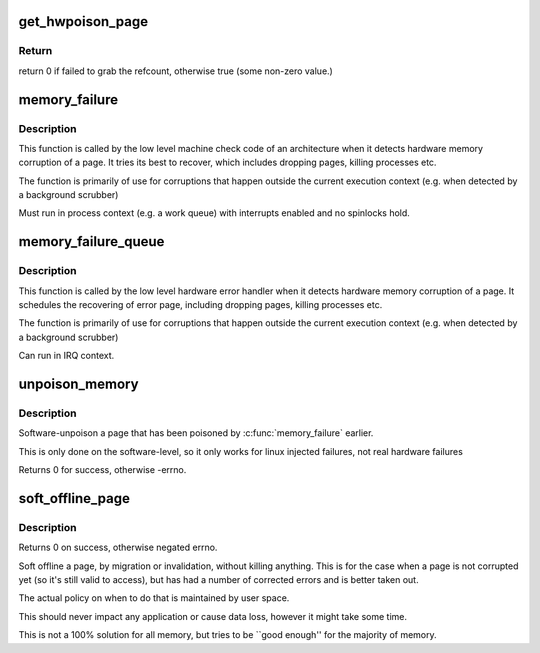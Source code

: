 .. -*- coding: utf-8; mode: rst -*-
.. src-file: mm/memory-failure.c

.. _`get_hwpoison_page`:

get_hwpoison_page
=================

.. c:function:: int get_hwpoison_page(struct page *page)

    Get refcount for memory error handling:

    :param struct page \*page:
        raw error page (hit by memory error)

.. _`get_hwpoison_page.return`:

Return
------

return 0 if failed to grab the refcount, otherwise true (some
non-zero value.)

.. _`memory_failure`:

memory_failure
==============

.. c:function:: int memory_failure(unsigned long pfn, int trapno, int flags)

    Handle memory failure of a page.

    :param unsigned long pfn:
        Page Number of the corrupted page

    :param int trapno:
        Trap number reported in the signal to user space.

    :param int flags:
        fine tune action taken

.. _`memory_failure.description`:

Description
-----------

This function is called by the low level machine check code
of an architecture when it detects hardware memory corruption
of a page. It tries its best to recover, which includes
dropping pages, killing processes etc.

The function is primarily of use for corruptions that
happen outside the current execution context (e.g. when
detected by a background scrubber)

Must run in process context (e.g. a work queue) with interrupts
enabled and no spinlocks hold.

.. _`memory_failure_queue`:

memory_failure_queue
====================

.. c:function:: void memory_failure_queue(unsigned long pfn, int trapno, int flags)

    Schedule handling memory failure of a page.

    :param unsigned long pfn:
        Page Number of the corrupted page

    :param int trapno:
        Trap number reported in the signal to user space.

    :param int flags:
        Flags for memory failure handling

.. _`memory_failure_queue.description`:

Description
-----------

This function is called by the low level hardware error handler
when it detects hardware memory corruption of a page. It schedules
the recovering of error page, including dropping pages, killing
processes etc.

The function is primarily of use for corruptions that
happen outside the current execution context (e.g. when
detected by a background scrubber)

Can run in IRQ context.

.. _`unpoison_memory`:

unpoison_memory
===============

.. c:function:: int unpoison_memory(unsigned long pfn)

    Unpoison a previously poisoned page

    :param unsigned long pfn:
        Page number of the to be unpoisoned page

.. _`unpoison_memory.description`:

Description
-----------

Software-unpoison a page that has been poisoned by
\ :c:func:`memory_failure`\  earlier.

This is only done on the software-level, so it only works
for linux injected failures, not real hardware failures

Returns 0 for success, otherwise -errno.

.. _`soft_offline_page`:

soft_offline_page
=================

.. c:function:: int soft_offline_page(struct page *page, int flags)

    Soft offline a page.

    :param struct page \*page:
        page to offline

    :param int flags:
        flags. Same as \ :c:func:`memory_failure`\ .

.. _`soft_offline_page.description`:

Description
-----------

Returns 0 on success, otherwise negated errno.

Soft offline a page, by migration or invalidation,
without killing anything. This is for the case when
a page is not corrupted yet (so it's still valid to access),
but has had a number of corrected errors and is better taken
out.

The actual policy on when to do that is maintained by
user space.

This should never impact any application or cause data loss,
however it might take some time.

This is not a 100% solution for all memory, but tries to be
\`\`good enough'' for the majority of memory.

.. This file was automatic generated / don't edit.


